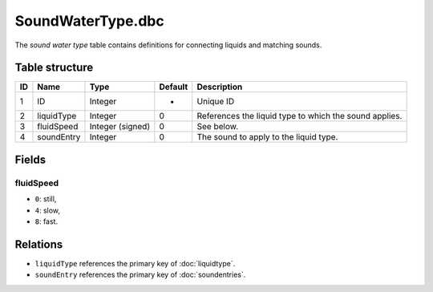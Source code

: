 .. _file-formats-dbc-soundwatertype:

==================
SoundWaterType.dbc
==================

The *sound water type* table contains definitions for connecting liquids
and matching sounds.

Table structure
---------------

+------+----------------+--------------------+-----------+----------------------------------------------------------+
| ID   | Name           | Type               | Default   | Description                                              |
+======+================+====================+===========+==========================================================+
| 1    | ID             | Integer            | -         | Unique ID                                                |
+------+----------------+--------------------+-----------+----------------------------------------------------------+
| 2    | liquidType     | Integer            | 0         | References the liquid type to which the sound applies.   |
+------+----------------+--------------------+-----------+----------------------------------------------------------+
| 3    | fluidSpeed     | Integer (signed)   | 0         | See below.                                               |
+------+----------------+--------------------+-----------+----------------------------------------------------------+
| 4    | soundEntry     | Integer            | 0         | The sound to apply to the liquid type.                   |
+------+----------------+--------------------+-----------+----------------------------------------------------------+

Fields
------

fluidSpeed
~~~~~~~~~~

-  ``0``: still,
-  ``4``: slow,
-  ``8``: fast.

Relations
---------

-  ``liquidType`` references the primary key of :doc:`liquidtype`.
-  ``soundEntry`` references the primary key of :doc:`soundentries`.
